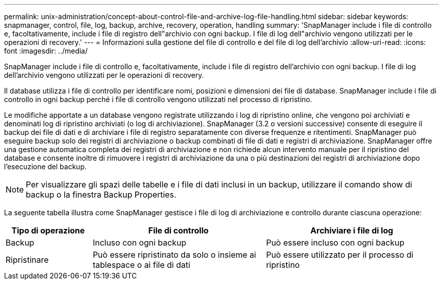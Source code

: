 ---
permalink: unix-administration/concept-about-control-file-and-archive-log-file-handling.html 
sidebar: sidebar 
keywords: snapmanager, control, file, log, backup, archive, recovery, operation, handling 
summary: 'SnapManager include i file di controllo e, facoltativamente, include i file di registro dell"archivio con ogni backup. I file di log dell"archivio vengono utilizzati per le operazioni di recovery.' 
---
= Informazioni sulla gestione del file di controllo e del file di log dell'archivio
:allow-uri-read: 
:icons: font
:imagesdir: ../media/


[role="lead"]
SnapManager include i file di controllo e, facoltativamente, include i file di registro dell'archivio con ogni backup. I file di log dell'archivio vengono utilizzati per le operazioni di recovery.

Il database utilizza i file di controllo per identificare nomi, posizioni e dimensioni dei file di database. SnapManager include i file di controllo in ogni backup perché i file di controllo vengono utilizzati nel processo di ripristino.

Le modifiche apportate a un database vengono registrate utilizzando i log di ripristino online, che vengono poi archiviati e denominati log di ripristino archiviati (o log di archiviazione). SnapManager (3.2 o versioni successive) consente di eseguire il backup dei file di dati e di archiviare i file di registro separatamente con diverse frequenze e ritentimenti. SnapManager può eseguire backup solo dei registri di archiviazione o backup combinati di file di dati e registri di archiviazione. SnapManager offre una gestione automatica completa dei registri di archiviazione e non richiede alcun intervento manuale per il ripristino del database e consente inoltre di rimuovere i registri di archiviazione da una o più destinazioni dei registri di archiviazione dopo l'esecuzione del backup.


NOTE: Per visualizzare gli spazi delle tabelle e i file di dati inclusi in un backup, utilizzare il comando show di backup o la finestra Backup Properties.

La seguente tabella illustra come SnapManager gestisce i file di log di archiviazione e controllo durante ciascuna operazione:

[cols="1a,2a,2a"]
|===
| Tipo di operazione | File di controllo | Archiviare i file di log 


 a| 
Backup
 a| 
Incluso con ogni backup
 a| 
Può essere incluso con ogni backup



 a| 
Ripristinare
 a| 
Può essere ripristinato da solo o insieme ai tablespace o ai file di dati
 a| 
Può essere utilizzato per il processo di ripristino

|===